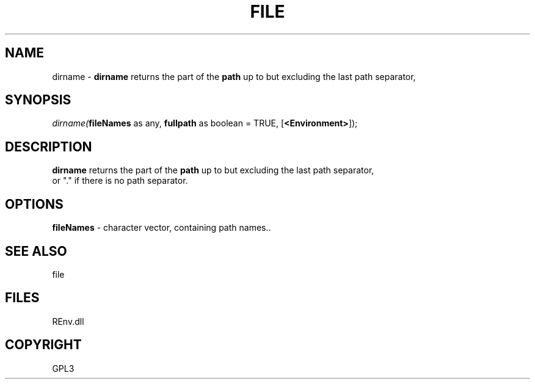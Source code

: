 .\" man page create by R# package system.
.TH FILE 1 2002-May "dirname" "dirname"
.SH NAME
dirname \- \fBdirname\fR returns the part of the \fBpath\fR up to but excluding the last path separator,
.SH SYNOPSIS
\fIdirname(\fBfileNames\fR as any, 
\fBfullpath\fR as boolean = TRUE, 
[\fB<Environment>\fR]);\fR
.SH DESCRIPTION
.PP
\fBdirname\fR returns the part of the \fBpath\fR up to but excluding the last path separator, 
 or "." if there is no path separator.
.PP
.SH OPTIONS
.PP
\fBfileNames\fB \fR\- character vector, containing path names.. 
.PP
.SH SEE ALSO
file
.SH FILES
.PP
REnv.dll
.PP
.SH COPYRIGHT
GPL3
